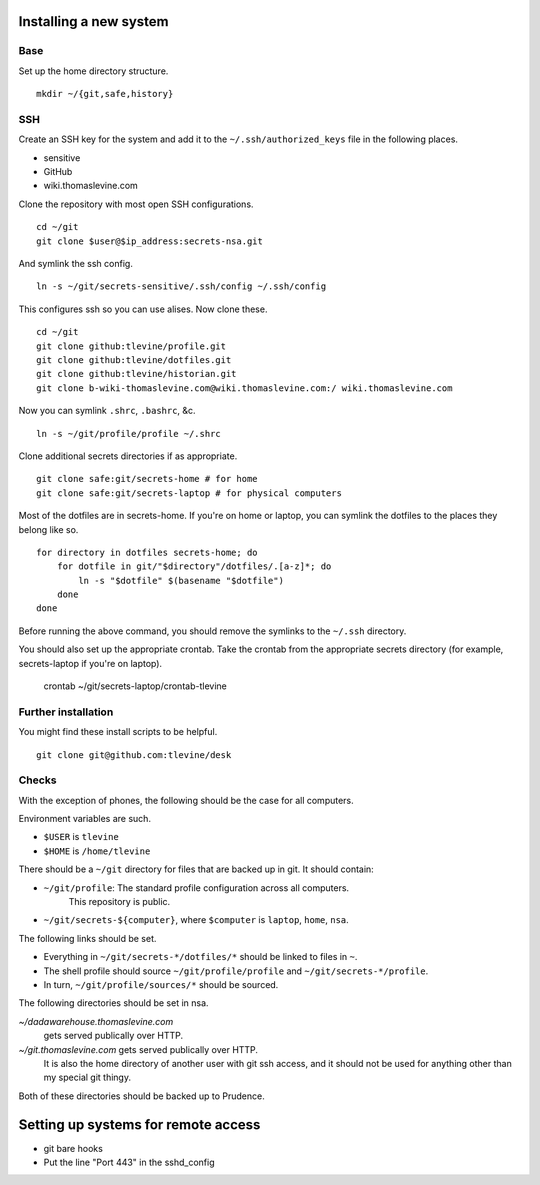 Installing a new system
-------------------------

Base
^^^^^^
Set up the home directory structure. ::

    mkdir ~/{git,safe,history}

SSH
^^^^^^
Create an SSH key for the system and add it to the
``~/.ssh/authorized_keys`` file in the following places.

* sensitive
* GitHub
* wiki.thomaslevine.com

Clone the repository with most open SSH configurations. ::

    cd ~/git
    git clone $user@$ip_address:secrets-nsa.git

And symlink the ssh config. ::

    ln -s ~/git/secrets-sensitive/.ssh/config ~/.ssh/config

This configures ssh so you can use alises. Now clone these. ::

    cd ~/git
    git clone github:tlevine/profile.git
    git clone github:tlevine/dotfiles.git
    git clone github:tlevine/historian.git
    git clone b-wiki-thomaslevine.com@wiki.thomaslevine.com:/ wiki.thomaslevine.com

Now you can symlink ``.shrc``, ``.bashrc``, &c. ::

    ln -s ~/git/profile/profile ~/.shrc

Clone additional secrets directories if as appropriate. ::

    git clone safe:git/secrets-home # for home
    git clone safe:git/secrets-laptop # for physical computers

Most of the dotfiles are in secrets-home. If you're on home or laptop,
you can symlink the dotfiles to the places they belong like so. ::

    for directory in dotfiles secrets-home; do
        for dotfile in git/"$directory"/dotfiles/.[a-z]*; do
            ln -s "$dotfile" $(basename "$dotfile")
        done
    done

Before running the above command, you should remove the symlinks to the
``~/.ssh`` directory.

You should also set up the appropriate crontab. Take the crontab from the
appropriate secrets directory (for example, secrets-laptop if you're on laptop).

    crontab ~/git/secrets-laptop/crontab-tlevine

Further installation
^^^^^^^^^^^^^^^^^^^^^^
You might find these install scripts to be helpful. ::

    git clone git@github.com:tlevine/desk

Checks
^^^^^^^^^^^^^^^^^^^
With the exception of phones, the following should be the case for all computers.

Environment variables are such.

* ``$USER`` is ``tlevine``
* ``$HOME`` is ``/home/tlevine``

There should be a ``~/git`` directory for files that are backed up in git.
It should contain:

* ``~/git/profile``: The standard profile configuration across all computers.
    This repository is public.
* ``~/git/secrets-${computer}``, where ``$computer`` is ``laptop``, ``home``, ``nsa``.

The following links should be set.

* Everything in ``~/git/secrets-*/dotfiles/*`` should be linked to files in ``~``.
* The shell profile should source ``~/git/profile/profile`` and ``~/git/secrets-*/profile``.
* In turn, ``~/git/profile/sources/*`` should be sourced.

The following directories should be set in nsa.

`~/dadawarehouse.thomaslevine.com`
    gets served publically over HTTP.
`~/git.thomaslevine.com` gets served publically over HTTP.
    It is also the home directory of another user with git ssh access,
    and it should not be used for anything other than my special git thingy.

Both of these directories should be backed up to Prudence.

Setting up systems for remote access
---------------------------------------

* git bare hooks
* Put the line "Port 443" in the sshd_config
